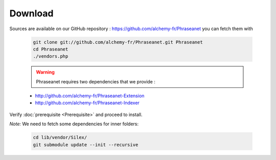 Download
========

Sources are available on our GitHub repository :  
`https://github.com/alchemy-fr/Phraseanet <https://github.com/alchemy-fr/Phraseanet>`_
you can fetch them with

  .. code-block:: bash

    git clone git://github.com/alchemy-fr/Phraseanet.git Phraseanet
    cd Phraseanet
    ./vendors.php

  .. warning:: Phraseanet requires two dependencies that we provide :

  * http://github.com/alchemy-fr/Phraseanet-Extension

  * http://github.com/alchemy-fr/Phraseanet-Indexer

Verify :doc:`prerequisite <Prerequisite>` and proceed to install.

*Note:* We need to fetch some dependencies for inner folders:

  .. code-block:: bash

    cd lib/vendor/Silex/
    git submodule update --init --recursive

